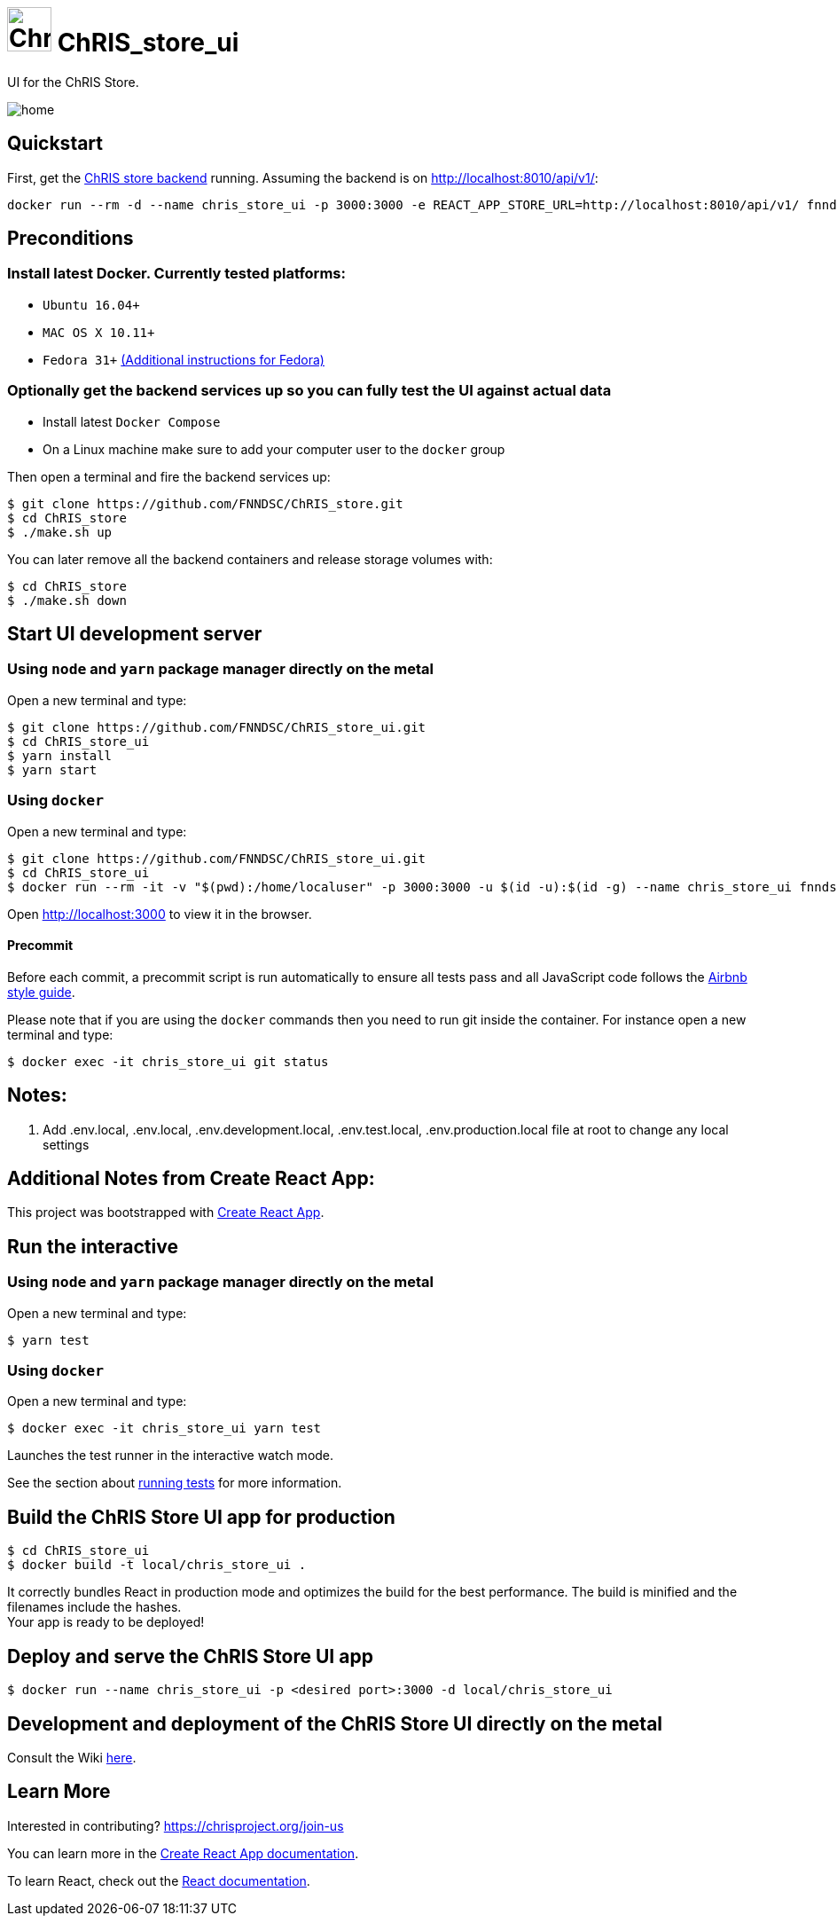 = image:https://github.com/FNNDSC/ChRIS_ultron_backEnd/blob/master/docs/assets/logo_chris.png[Chris logo, 50, 50] ChRIS_store_ui

ifndef::imagesdir[:imagesdir: src/assets/img]
:license-badge: https://img.shields.io/github/license/fnndsc/chris_store_ui.svg
:last-commit-badge: https://img.shields.io/github/last-commit/fnndsc/chris_store_ui.svg
:stars-badge: https://img.shields.io/github/stars/fnndsc/chris_store_ui.svg?style=social&label=Stars
:repo-link: https://github.com/FNNDSC/ChRIS_store_ui
:forks-badge: https://img.shields.io/github/forks/fnndsc/chris_store_ui.svg?style=social&label=Fork


UI for the ChRIS Store.

image::home.png[]


== Quickstart
First, get the https://github.com/FNNDSC/ChRIS_store[ChRIS store backend]
running. Assuming the backend is on http://localhost:8010/api/v1/:

```shell
docker run --rm -d --name chris_store_ui -p 3000:3000 -e REACT_APP_STORE_URL=http://localhost:8010/api/v1/ fnndsc/chris_store_ui:latest
```

== Preconditions

=== Install latest Docker. Currently tested platforms:
* ``Ubuntu 16.04+``
* ``MAC OS X 10.11+``
* ``Fedora 31+`` https://github.com/mairin/ChRIS_store/wiki/Getting-the-ChRIS-Store-to-work-on-Fedora[(Additional instructions for Fedora)]

=== Optionally get the backend services up so you can fully test the UI against actual data
* Install latest ``Docker Compose``
* On a Linux machine make sure to add your computer user to the ``docker`` group


Then open a terminal and fire the backend services up:
```bash
$ git clone https://github.com/FNNDSC/ChRIS_store.git
$ cd ChRIS_store
$ ./make.sh up
```

You can later remove all the backend containers and release storage volumes with:
```bash
$ cd ChRIS_store
$ ./make.sh down
```

== Start UI development server
=== Using ``node`` and ``yarn`` package manager directly on the metal

Open a new terminal and type:
```bash
$ git clone https://github.com/FNNDSC/ChRIS_store_ui.git
$ cd ChRIS_store_ui
$ yarn install
$ yarn start
```

===  Using `docker`
Open a new terminal and type:
```bash
$ git clone https://github.com/FNNDSC/ChRIS_store_ui.git
$ cd ChRIS_store_ui
$ docker run --rm -it -v "$(pwd):/home/localuser" -p 3000:3000 -u $(id -u):$(id -g) --name chris_store_ui fnndsc/chris_store_ui:dev
```

Open http://localhost:3000[http://localhost:3000] to view it in the browser.

==== Precommit

Before each commit, a precommit script is run automatically to ensure all tests pass and all JavaScript code follows the https://github.com/airbnb/javascript[Airbnb style guide].


Please note that if you are using the ``docker`` commands then you need to run git inside the container. For instance open a new terminal and type:
```bash
$ docker exec -it chris_store_ui git status
```

== Notes:
. Add .env.local, .env.local, .env.development.local, .env.test.local, .env.production.local file at root to change any local settings

== Additional Notes from Create React App:
This project was bootstrapped with https://github.com/facebook/create-react-app[Create React App].

==  Run the interactive 
=== Using ``node`` and ``yarn`` package manager directly on the metal
Open a new terminal and type:
```bash
$ yarn test
```

=== Using `docker`
Open a new terminal and type:
```bash
$ docker exec -it chris_store_ui yarn test
```

Launches the test runner in the interactive watch mode. +

See the section about https://facebook.github.io/create-react-app/docs/running-tests[running tests] for more information.

== Build the ChRIS Store UI app for production

```bash
$ cd ChRIS_store_ui
$ docker build -t local/chris_store_ui .
```
It correctly bundles React in production mode and optimizes the build for the best performance. 
The build is minified and the filenames include the hashes. +
Your app is ready to be deployed!

== Deploy and serve the ChRIS Store UI app
```bash
$ docker run --name chris_store_ui -p <desired port>:3000 -d local/chris_store_ui
```

== Development and deployment of the ChRIS Store UI directly on the metal
Consult the Wiki https://github.com/FNNDSC/ChRIS_store_ui/wiki[here].

== Learn More

Interested in contributing? https://chrisproject.org/join-us[https://chrisproject.org/join-us]

You can learn more in the https://facebook.github.io/create-react-app/docs/getting-started[Create React App documentation].

To learn React, check out the https://reactjs.org/[React documentation].

